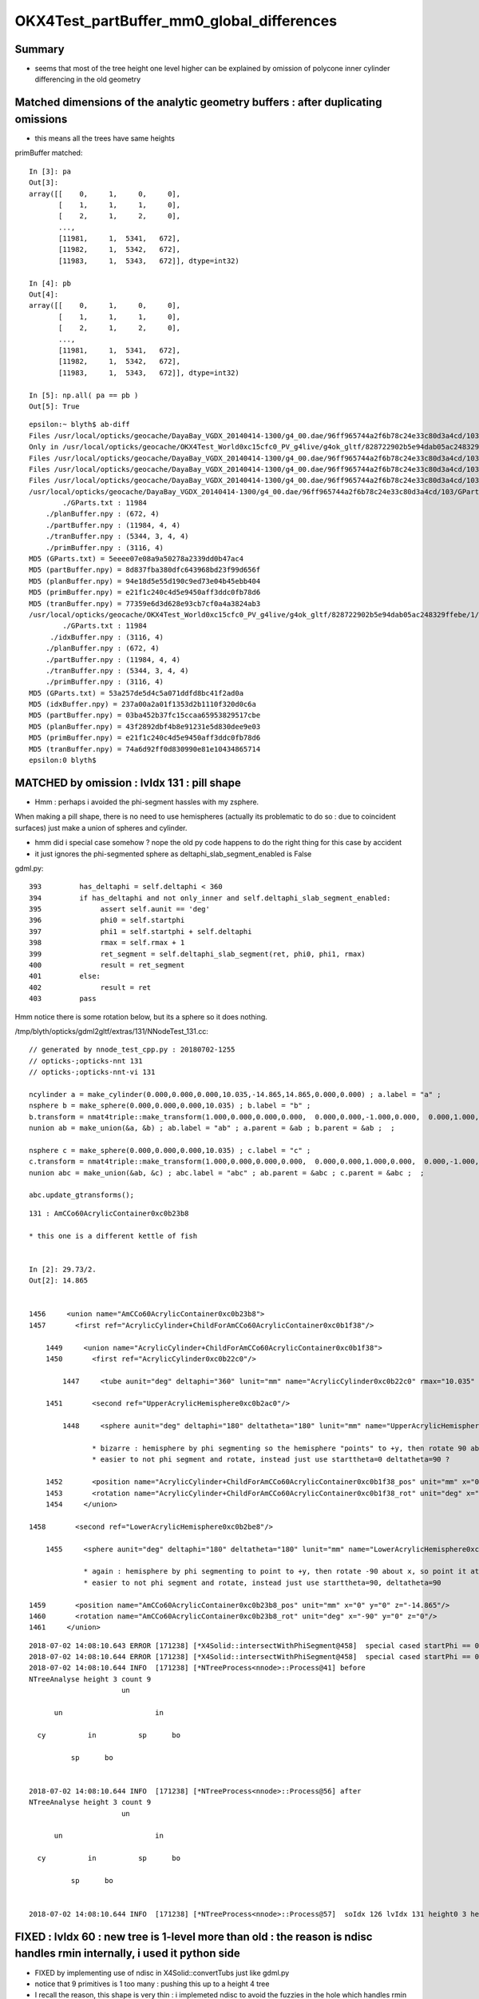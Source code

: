 OKX4Test_partBuffer_mm0_global_differences
=============================================


Summary
---------

* seems that most of the tree height one level higher can be explained 
  by omission of polycone inner cylinder differencing in the old geometry  




Matched dimensions of the analytic geometry buffers : after duplicating omissions
--------------------------------------------------------------------------------------

* this means all the trees have same heights 

primBuffer matched::

    In [3]: pa
    Out[3]: 
    array([[    0,     1,     0,     0],
           [    1,     1,     1,     0],
           [    2,     1,     2,     0],
           ...,
           [11981,     1,  5341,   672],
           [11982,     1,  5342,   672],
           [11983,     1,  5343,   672]], dtype=int32)

    In [4]: pb
    Out[4]: 
    array([[    0,     1,     0,     0],
           [    1,     1,     1,     0],
           [    2,     1,     2,     0],
           ...,
           [11981,     1,  5341,   672],
           [11982,     1,  5342,   672],
           [11983,     1,  5343,   672]], dtype=int32)

    In [5]: np.all( pa == pb )
    Out[5]: True



::

    epsilon:~ blyth$ ab-diff
    Files /usr/local/opticks/geocache/DayaBay_VGDX_20140414-1300/g4_00.dae/96ff965744a2f6b78c24e33c80d3a4cd/103/GPartsAnalytic/0/GParts.txt and /usr/local/opticks/geocache/OKX4Test_World0xc15cfc0_PV_g4live/g4ok_gltf/828722902b5e94dab05ac248329ffebe/1/GParts/0/GParts.txt differ
    Only in /usr/local/opticks/geocache/OKX4Test_World0xc15cfc0_PV_g4live/g4ok_gltf/828722902b5e94dab05ac248329ffebe/1/GParts/0: idxBuffer.npy
    Files /usr/local/opticks/geocache/DayaBay_VGDX_20140414-1300/g4_00.dae/96ff965744a2f6b78c24e33c80d3a4cd/103/GPartsAnalytic/0/partBuffer.npy and /usr/local/opticks/geocache/OKX4Test_World0xc15cfc0_PV_g4live/g4ok_gltf/828722902b5e94dab05ac248329ffebe/1/GParts/0/partBuffer.npy differ
    Files /usr/local/opticks/geocache/DayaBay_VGDX_20140414-1300/g4_00.dae/96ff965744a2f6b78c24e33c80d3a4cd/103/GPartsAnalytic/0/planBuffer.npy and /usr/local/opticks/geocache/OKX4Test_World0xc15cfc0_PV_g4live/g4ok_gltf/828722902b5e94dab05ac248329ffebe/1/GParts/0/planBuffer.npy differ
    Files /usr/local/opticks/geocache/DayaBay_VGDX_20140414-1300/g4_00.dae/96ff965744a2f6b78c24e33c80d3a4cd/103/GPartsAnalytic/0/tranBuffer.npy and /usr/local/opticks/geocache/OKX4Test_World0xc15cfc0_PV_g4live/g4ok_gltf/828722902b5e94dab05ac248329ffebe/1/GParts/0/tranBuffer.npy differ
    /usr/local/opticks/geocache/DayaBay_VGDX_20140414-1300/g4_00.dae/96ff965744a2f6b78c24e33c80d3a4cd/103/GPartsAnalytic/0
            ./GParts.txt : 11984 
        ./planBuffer.npy : (672, 4) 
        ./partBuffer.npy : (11984, 4, 4) 
        ./tranBuffer.npy : (5344, 3, 4, 4) 
        ./primBuffer.npy : (3116, 4) 
    MD5 (GParts.txt) = 5eeee07e08a9a50278a2339dd0b47ac4
    MD5 (partBuffer.npy) = 8d837fba380dfc643968bd23f99d656f
    MD5 (planBuffer.npy) = 94e18d5e55d190c9ed73e04b45ebb404
    MD5 (primBuffer.npy) = e21f1c240c4d5e9450aff3ddc0fb78d6
    MD5 (tranBuffer.npy) = 77359e6d3d628e93cb7cf0a4a3824ab3
    /usr/local/opticks/geocache/OKX4Test_World0xc15cfc0_PV_g4live/g4ok_gltf/828722902b5e94dab05ac248329ffebe/1/GParts/0
            ./GParts.txt : 11984 
         ./idxBuffer.npy : (3116, 4) 
        ./planBuffer.npy : (672, 4) 
        ./partBuffer.npy : (11984, 4, 4) 
        ./tranBuffer.npy : (5344, 3, 4, 4) 
        ./primBuffer.npy : (3116, 4) 
    MD5 (GParts.txt) = 53a257de5d4c5a071ddfd8bc41f2ad0a
    MD5 (idxBuffer.npy) = 237a00a2a01f1353d2b1110f320d0c6a
    MD5 (partBuffer.npy) = 03ba452b37fc15ccaa65953829517cbe
    MD5 (planBuffer.npy) = 43f2892dbf4b8e91231e5d830dee9e03
    MD5 (primBuffer.npy) = e21f1c240c4d5e9450aff3ddc0fb78d6
    MD5 (tranBuffer.npy) = 74a6d92ff0d830990e81e10434865714
    epsilon:0 blyth$ 


MATCHED by omission : lvIdx 131 : pill shape
------------------------------------------------

* Hmm : perhaps i avoided the phi-segment hassles with my zsphere. 

When making a pill shape, there is no need to use hemispheres 
(actually its problematic to do so : due to coincident surfaces)
just make a union of spheres and cylinder.

* hmm did i special case somehow ? nope the old py code happens to do the right thing for this case by accident
* it just ignores the phi-segmented sphere as deltaphi_slab_segment_enabled is False

gdml.py::

     393         has_deltaphi = self.deltaphi < 360
     394         if has_deltaphi and not only_inner and self.deltaphi_slab_segment_enabled:
     395              assert self.aunit == 'deg'
     396              phi0 = self.startphi
     397              phi1 = self.startphi + self.deltaphi
     398              rmax = self.rmax + 1
     399              ret_segment = self.deltaphi_slab_segment(ret, phi0, phi1, rmax)
     400              result = ret_segment
     401         else:
     402              result = ret
     403         pass


Hmm notice there is some rotation below, but its a sphere so it does nothing.

/tmp/blyth/opticks/gdml2gltf/extras/131/NNodeTest_131.cc::

    // generated by nnode_test_cpp.py : 20180702-1255 
    // opticks-;opticks-nnt 131 
    // opticks-;opticks-nnt-vi 131 
    
    ncylinder a = make_cylinder(0.000,0.000,0.000,10.035,-14.865,14.865,0.000,0.000) ; a.label = "a" ;   
    nsphere b = make_sphere(0.000,0.000,0.000,10.035) ; b.label = "b" ;   
    b.transform = nmat4triple::make_transform(1.000,0.000,0.000,0.000,  0.000,0.000,-1.000,0.000,  0.000,1.000,0.000,0.000,  0.000,0.000,14.865,1.000) ;
    nunion ab = make_union(&a, &b) ; ab.label = "ab" ; a.parent = &ab ; b.parent = &ab ;  ;   
    
    nsphere c = make_sphere(0.000,0.000,0.000,10.035) ; c.label = "c" ;   
    c.transform = nmat4triple::make_transform(1.000,0.000,0.000,0.000,  0.000,0.000,1.000,0.000,  0.000,-1.000,0.000,0.000,  0.000,0.000,-14.865,1.000) ;
    nunion abc = make_union(&ab, &c) ; abc.label = "abc" ; ab.parent = &abc ; c.parent = &abc ;  ;   

    abc.update_gtransforms();

::

     131 : AmCCo60AcrylicContainer0xc0b23b8 

     * this one is a different kettle of fish  


     In [2]: 29.73/2.
     Out[2]: 14.865


     1456     <union name="AmCCo60AcrylicContainer0xc0b23b8">
     1457       <first ref="AcrylicCylinder+ChildForAmCCo60AcrylicContainer0xc0b1f38"/>

         1449     <union name="AcrylicCylinder+ChildForAmCCo60AcrylicContainer0xc0b1f38">
         1450       <first ref="AcrylicCylinder0xc0b22c0"/>

             1447     <tube aunit="deg" deltaphi="360" lunit="mm" name="AcrylicCylinder0xc0b22c0" rmax="10.035" rmin="0" startphi="0" z="29.73"/>

         1451       <second ref="UpperAcrylicHemisphere0xc0b2ac0"/>

             1448     <sphere aunit="deg" deltaphi="180" deltatheta="180" lunit="mm" name="UpperAcrylicHemisphere0xc0b2ac0" rmax="10.035" rmin="0" startphi="0" starttheta="0"/>

                    * bizarre : hemisphere by phi segmenting so the hemisphere "points" to +y, then rotate 90 about x, so point it to +z
                    * easier to not phi segment and rotate, instead just use starttheta=0 deltatheta=90 ?

         1452       <position name="AcrylicCylinder+ChildForAmCCo60AcrylicContainer0xc0b1f38_pos" unit="mm" x="0" y="0" z="14.865"/>
         1453       <rotation name="AcrylicCylinder+ChildForAmCCo60AcrylicContainer0xc0b1f38_rot" unit="deg" x="90" y="0" z="0"/>
         1454     </union>

     1458       <second ref="LowerAcrylicHemisphere0xc0b2be8"/>

         1455     <sphere aunit="deg" deltaphi="180" deltatheta="180" lunit="mm" name="LowerAcrylicHemisphere0xc0b2be8" rmax="10.035" rmin="0" startphi="0" starttheta="0"/>

                  * again : hemisphere by phi segmenting to point to +y, then rotate -90 about x, so point it at -z
                  * easier to not phi segment and rotate, instead just use starttheta=90, deltatheta=90 

     1459       <position name="AmCCo60AcrylicContainer0xc0b23b8_pos" unit="mm" x="0" y="0" z="-14.865"/>
     1460       <rotation name="AmCCo60AcrylicContainer0xc0b23b8_rot" unit="deg" x="-90" y="0" z="0"/>
     1461     </union>


::

    2018-07-02 14:08:10.643 ERROR [171238] [*X4Solid::intersectWithPhiSegment@458]  special cased startPhi == 0.f && deltaPhi == 180.f 
    2018-07-02 14:08:10.644 ERROR [171238] [*X4Solid::intersectWithPhiSegment@458]  special cased startPhi == 0.f && deltaPhi == 180.f 
    2018-07-02 14:08:10.644 INFO  [171238] [*NTreeProcess<nnode>::Process@41] before
    NTreeAnalyse height 3 count 9
                          un            

          un                      in    

      cy          in          sp      bo

              sp      bo                


    2018-07-02 14:08:10.644 INFO  [171238] [*NTreeProcess<nnode>::Process@56] after
    NTreeAnalyse height 3 count 9
                          un            

          un                      in    

      cy          in          sp      bo

              sp      bo                


    2018-07-02 14:08:10.644 INFO  [171238] [*NTreeProcess<nnode>::Process@57]  soIdx 126 lvIdx 131 height0 3 height1 3 ### LISTED






FIXED : lvIdx 60 : new tree is 1-level more than old : the reason is ndisc handles rmin internally, i used it python side
---------------------------------------------------------------------------------------------------------------------------

* FIXED by implementing use of ndisc in X4Solid::convertTubs just like gdml.py 

* notice that 9 primitives is 1 too many : pushing this up to a height 4 tree

* I recall the reason, this shape is very thin : i implemeted ndisc to avoid the fuzzies in the hole
  which handles rmin within the primitive (ie without having one more di)  

::

    epsilon:extg4 blyth$ n=60;cat /tmp/blyth/opticks/gdml2gltf/extras/$n/NNodeTest_$n.cc 
    ...
        // generated by nnode_test_cpp.py : 20180702-1255 
        // opticks-;opticks-nnt 60 
        // opticks-;opticks-nnt-vi 60 
        
        ndisc a = make_disc(0.000,0.000,36.250,2223.000,-0.050,0.050,0.000,0.000) ; a.label = "a" ;   
        nbox b = make_box3(107.000,401.000,1.100,0.000) ; b.label = "b" ; b.complement = true ;   
        b.transform = nmat4triple::make_transform(1.000,0.000,0.000,0.000,  0.000,1.000,0.000,0.000,  0.000,0.000,1.000,0.000,  2035.000,0.000,0.000,1.000) ;
        nintersection ab = make_intersection(&a, &b) ; ab.label = "ab" ; a.parent = &ab ; b.parent = &ab ;  ;   
        
        nbox c = make_box3(107.000,401.000,1.100,0.000) ; c.label = "c" ; c.complement = true ;   
        c.transform = nmat4triple::make_transform(1.000,0.000,0.000,0.000,  0.000,1.000,0.000,0.000,  0.000,0.000,1.000,0.000,  -2035.000,0.000,0.000,1.000) ;
        nbox d = make_box3(401.000,107.000,1.100,0.000) ; d.label = "d" ; d.complement = true ;   
        d.transform = nmat4triple::make_transform(1.000,0.000,0.000,0.000,  0.000,1.000,0.000,0.000,  0.000,0.000,1.000,0.000,  0.000,2035.000,0.000,1.000) ;
        nintersection cd = make_intersection(&c, &d) ; cd.label = "cd" ; c.parent = &cd ; d.parent = &cd ;  ;   
        
        nintersection abcd = make_intersection(&ab, &cd) ; abcd.label = "abcd" ; ab.parent = &abcd ; cd.parent = &abcd ;  ;   
        
        nbox e = make_box3(401.000,107.000,1.100,0.000) ; e.label = "e" ; e.complement = true ;   
        e.transform = nmat4triple::make_transform(1.000,0.000,0.000,0.000,  0.000,1.000,0.000,0.000,  0.000,0.000,1.000,0.000,  0.000,-2035.000,0.000,1.000) ;
        ndisc f = make_disc(0.000,0.000,0.000,50.000,-0.550,0.550,0.000,0.000) ; f.label = "f" ; f.complement = true ;   
        f.transform = nmat4triple::make_transform(1.000,0.000,0.000,0.000,  0.000,1.000,0.000,0.000,  0.000,0.000,1.000,0.000,  141.784,-342.297,0.000,1.000) ;
        nintersection ef = make_intersection(&e, &f) ; ef.label = "ef" ; e.parent = &ef ; f.parent = &ef ;  ;   
        
        ndisc g = make_disc(0.000,0.000,0.000,50.000,-0.550,0.550,0.000,0.000) ; g.label = "g" ; g.complement = true ;   
        g.transform = nmat4triple::make_transform(0.383,0.924,0.000,0.000,  -0.924,0.383,0.000,0.000,  0.000,0.000,1.000,0.000,  909.276,-1541.906,0.000,1.000) ;
        ndisc h = make_disc(0.000,0.000,0.000,50.000,-0.550,0.550,0.000,0.000) ; h.label = "h" ; h.complement = true ;   
        h.transform = nmat4triple::make_transform(1.000,0.000,0.000,0.000,  0.000,1.000,0.000,0.000,  0.000,0.000,1.000,0.000,  -1252.327,-1747.620,0.000,1.000) ;
        nintersection gh = make_intersection(&g, &h) ; gh.label = "gh" ; g.parent = &gh ; h.parent = &gh ;  ;   
        
        nintersection efgh = make_intersection(&ef, &gh) ; efgh.label = "efgh" ; ef.parent = &efgh ; gh.parent = &efgh ;  ;   
        
        nintersection abcdefgh = make_intersection(&abcd, &efgh) ; abcdefgh.label = "abcdefgh" ; abcd.parent = &abcdefgh ; efgh.parent = &abcdefgh ;  ;   
        


        abcdefgh.update_gtransforms();





::

    2018-07-02 14:08:09.044 INFO  [171238] [*NTreeProcess<nnode>::Process@41] before
    NTreeAnalyse height 8 count 17
                                                                  di    

                                                          di          cy

                                                  di          cy        

                                          di          cy                

                                  di          bo                        

                          di          bo                                

                  di          bo                                        

          di          bo                                                

      cy      cy                                                        


    2018-07-02 14:08:09.045 INFO  [171238] [*NTreeProcess<nnode>::Process@56] after
    NTreeAnalyse height 4 count 17
                                                                  in    

                                  in                                 !cy

                  in                              in                    

          in              in              in              in            

      cy     !cy     !bo     !bo     !bo     !bo     !cy     !cy        


    2018-07-02 14:08:09.045 INFO  [171238] [*NTreeProcess<nnode>::Process@57]  soIdx 73 lvIdx 60 height0 8 height1 4 ### LISTED

::

     60 : BotESRCutHols0xbfa7368 

     * this one is a different kettle of fish  


      944     <subtraction name="BotESRCutHols0xbfa7368">
      945       <first ref="BotESR-ChildForBotESRCutHols0xbfa7168"/>

          937     <subtraction name="BotESR-ChildForBotESRCutHols0xbfa7168">
          938       <first ref="BotESR-ChildForBotESRCutHols0xbfa6f68"/>

              931     <subtraction name="BotESR-ChildForBotESRCutHols0xbfa6f68">
              932       <first ref="BotESR-ChildForBotESRCutHols0xbfa6d80"/>

                      925     <subtraction name="BotESR-ChildForBotESRCutHols0xbfa6d80">
                      926       <first ref="BotESR-ChildForBotESRCutHols0xbfa6c00"/>

                          919     <subtraction name="BotESR-ChildForBotESRCutHols0xbfa6c00">
                          920       <first ref="BotESR-ChildForBotESRCutHols0xbfa6a80"/>

                              913     <subtraction name="BotESR-ChildForBotESRCutHols0xbfa6a80">
                              914       <first ref="BotESR-ChildForBotESRCutHols0xbfa6340"/>

                                  907     <subtraction name="BotESR-ChildForBotESRCutHols0xbfa6340">
                                  908       <first ref="BotESR0xbfa5ca8"/>

                                      905     <tube aunit="deg" deltaphi="360" lunit="mm" name="BotESR0xbfa5ca8" rmax="2223" rmin="36.25" startphi="0" z="0.1"/>


                                  909       <second ref="BoxHolInBotESR10xbf96730"/>

                                      906     <box lunit="mm" name="BoxHolInBotESR10xbf96730" x="107" y="401" z="1.1"/>

                                  910       <position name="BotESR-ChildForBotESRCutHols0xbfa6340_pos" unit="mm" x="2035" y="0" z="0"/>
                                  911     </subtraction>

                              915       <second ref="BoxHolInBotESR20xbfa5de0"/>

                                 912     <box lunit="mm" name="BoxHolInBotESR20xbfa5de0" x="107" y="401" z="1.1"/>

                              916       <position name="BotESR-ChildForBotESRCutHols0xbfa6a80_pos" unit="mm" x="-2035" y="0" z="0"/>
                              917     </subtraction>

                          921       <second ref="BoxHolInBotESR30xbfa6bc0"/>

                              918     <box lunit="mm" name="BoxHolInBotESR30xbfa6bc0" x="401" y="107" z="1.1"/>

                          922       <position name="BotESR-ChildForBotESRCutHols0xbfa6c00_pos" unit="mm" x="0" y="2035" z="0"/>
                          923     </subtraction>

                      927       <second ref="BoxHolInBotESR40xbfa6d40"/>

                          924     <box lunit="mm" name="BoxHolInBotESR40xbfa6d40" x="401" y="107" z="1.1"/>

                      928       <position name="BotESR-ChildForBotESRCutHols0xbfa6d80_pos" unit="mm" x="0" y="-2035" z="0"/>
                      929     </subtraction>

              933       <second ref="HolFor2inGdsPMTInBotESR0xbfa6ec0"/>

                      930     <tube aunit="deg" deltaphi="360" lunit="mm" name="HolFor2inGdsPMTInBotESR0xbfa6ec0" rmax="50" rmin="0" startphi="0" z="1.1"/>

              934       <position name="BotESR-ChildForBotESRCutHols0xbfa6f68_pos" unit="mm" x="141.784211691266" y="-342.297366795432" z="0"/>
              935     </subtraction>

          939       <second ref="HolFor2inLsoPmtInBotESR0xbfa70c0"/>

                  936     <tube aunit="deg" deltaphi="360" lunit="mm" name="HolFor2inLsoPmtInBotESR0xbfa70c0" rmax="50" rmin="0" startphi="0" z="1.1"/>

          940       <position name="BotESR-ChildForBotESRCutHols0xbfa7168_pos" unit="mm" x="909.276266994944" y="-1541.90561328498" z="0"/>
          941       <rotation name="BotESR-ChildForBotESRCutHols0xbfa7168_rot" unit="deg" x="0" y="0" z="-67.5"/>
          942     </subtraction>

      946       <second ref="HolFor2inOilPmtInBotESR0xbfa72c0"/>

          943     <tube aunit="deg" deltaphi="360" lunit="mm" name="HolFor2inOilPmtInBotESR0xbfa72c0" rmax="50" rmin="0" startphi="0" z="1.1"/>

      947       <position name="BotESRCutHols0xbfa7368_pos" unit="mm" x="-1252.32704826577" y="-1747.62037187197" z="0"/>
      948     </subtraction>




After duplicate polycone inner omission : are down to 2 different lvIdx : 60,131
--------------------------------------------------------------------------------------

::

    args: /opt/local/bin/ipython -i /tmp/blyth/opticks/bin/ab/i.py
    [2018-07-02 14:10:29,853] p29372 {opticks/ana/mesh.py:37} INFO - Mesh for idpath : /usr/local/opticks/geocache/DayaBay_VGDX_20140414-1300/g4_00.dae/96ff965744a2f6b78c24e33c80d3a4cd/103 
    [2018-07-02 14:10:29,853] p29372 {opticks/ana/mesh.py:37} INFO - Mesh for idpath : /usr/local/opticks/geocache/OKX4Test_World0xc15cfc0_PV_g4live/g4ok_gltf/828722902b5e94dab05ac248329ffebe/1 
    BotESRCutHols0xbfa7368
    AmCCo60AcrylicContainer0xc0b23b8

    In [1]: w
    Out[1]: array([ 317,  454,  542,  624, 1017, 1154, 1242, 1324])

    In [2]: np.hstack([pa[w],pb[w],xb[w]])
    Out[2]: 
    array([[1923,   15,  579,  160, 1923,   31,  579,  160,    0,   73,   60,    4],
           [2708,    7,  897,  336, 2724,   15,  897,  336,    0,  126,  131,    3],
           [3072,    7, 1060,  336, 3096,   15, 1060,  336,    0,  126,  131,    3],
           [3350,    7, 1198,  336, 3382,   15, 1198,  336,    0,  126,  131,    3],
           [5415,   15, 1865,  496, 5455,   31, 1865,  496,    0,   73,   60,    4],
           [6200,    7, 2183,  672, 6256,   15, 2183,  672,    0,  126,  131,    3],
           [6564,    7, 2346,  672, 6628,   15, 2346,  672,    0,  126,  131,    3],
           [6842,    7, 2484,  672, 6914,   15, 2484,  672,    0,  126,  131,    3]])


::

    epsilon:ggeo blyth$ ab-diff
    Files /usr/local/opticks/geocache/DayaBay_VGDX_20140414-1300/g4_00.dae/96ff965744a2f6b78c24e33c80d3a4cd/103/GPartsAnalytic/0/GParts.txt and /usr/local/opticks/geocache/OKX4Test_World0xc15cfc0_PV_g4live/g4ok_gltf/828722902b5e94dab05ac248329ffebe/1/GParts/0/GParts.txt differ
    Only in /usr/local/opticks/geocache/OKX4Test_World0xc15cfc0_PV_g4live/g4ok_gltf/828722902b5e94dab05ac248329ffebe/1/GParts/0: idxBuffer.npy
    Files /usr/local/opticks/geocache/DayaBay_VGDX_20140414-1300/g4_00.dae/96ff965744a2f6b78c24e33c80d3a4cd/103/GPartsAnalytic/0/partBuffer.npy and /usr/local/opticks/geocache/OKX4Test_World0xc15cfc0_PV_g4live/g4ok_gltf/828722902b5e94dab05ac248329ffebe/1/GParts/0/partBuffer.npy differ
    Files /usr/local/opticks/geocache/DayaBay_VGDX_20140414-1300/g4_00.dae/96ff965744a2f6b78c24e33c80d3a4cd/103/GPartsAnalytic/0/planBuffer.npy and /usr/local/opticks/geocache/OKX4Test_World0xc15cfc0_PV_g4live/g4ok_gltf/828722902b5e94dab05ac248329ffebe/1/GParts/0/planBuffer.npy differ
    Files /usr/local/opticks/geocache/DayaBay_VGDX_20140414-1300/g4_00.dae/96ff965744a2f6b78c24e33c80d3a4cd/103/GPartsAnalytic/0/primBuffer.npy and /usr/local/opticks/geocache/OKX4Test_World0xc15cfc0_PV_g4live/g4ok_gltf/828722902b5e94dab05ac248329ffebe/1/GParts/0/primBuffer.npy differ
    Files /usr/local/opticks/geocache/DayaBay_VGDX_20140414-1300/g4_00.dae/96ff965744a2f6b78c24e33c80d3a4cd/103/GPartsAnalytic/0/tranBuffer.npy and /usr/local/opticks/geocache/OKX4Test_World0xc15cfc0_PV_g4live/g4ok_gltf/828722902b5e94dab05ac248329ffebe/1/GParts/0/tranBuffer.npy differ
    /usr/local/opticks/geocache/DayaBay_VGDX_20140414-1300/g4_00.dae/96ff965744a2f6b78c24e33c80d3a4cd/103/GPartsAnalytic/0
            ./GParts.txt : 11984 
        ./planBuffer.npy : (672, 4) 
        ./partBuffer.npy : (11984, 4, 4) 
        ./tranBuffer.npy : (5344, 3, 4, 4) 
        ./primBuffer.npy : (3116, 4) 
    MD5 (GParts.txt) = 5eeee07e08a9a50278a2339dd0b47ac4
    MD5 (partBuffer.npy) = 8d837fba380dfc643968bd23f99d656f
    MD5 (planBuffer.npy) = 94e18d5e55d190c9ed73e04b45ebb404
    MD5 (primBuffer.npy) = e21f1c240c4d5e9450aff3ddc0fb78d6
    MD5 (tranBuffer.npy) = 77359e6d3d628e93cb7cf0a4a3824ab3
    /usr/local/opticks/geocache/OKX4Test_World0xc15cfc0_PV_g4live/g4ok_gltf/828722902b5e94dab05ac248329ffebe/1/GParts/0
            ./GParts.txt : 12064 
         ./idxBuffer.npy : (3116, 4) 
        ./planBuffer.npy : (672, 4) 
        ./partBuffer.npy : (12064, 4, 4) 
        ./tranBuffer.npy : (5344, 3, 4, 4) 
        ./primBuffer.npy : (3116, 4) 
    MD5 (GParts.txt) = 2f288a875034810633798bd27d8149d8
    MD5 (idxBuffer.npy) = d9153caee56bf9968645be070023dcd7
    MD5 (partBuffer.npy) = 67699d42b671bb5c4de6c4add42bcbf4
    MD5 (planBuffer.npy) = 43f2892dbf4b8e91231e5d830dee9e03
    MD5 (primBuffer.npy) = 55c578bc96d6cd3d9b1f3f03cbec0aed
    MD5 (tranBuffer.npy) = 74a6d92ff0d830990e81e10434865714
    epsilon:0 blyth$ 


Summing the prim numParts gives the partBuffer sizes::

    In [4]: pa[:,1].sum()
    Out[4]: 11984

    In [5]: pb[:,1].sum()
    Out[5]: 12064





Issue : differences in the global parts for mm0 : 10/248 shapes differ
--------------------------------------------------------------------------

::

    epsilon:0 blyth$ ab-;AB_TAIL=0 ab-diff
    Files /usr/local/opticks/geocache/DayaBay_VGDX_20140414-1300/g4_00.dae/96ff965744a2f6b78c24e33c80d3a4cd/103/GPartsAnalytic/0/GParts.txt and /usr/local/opticks/geocache/OKX4Test_World0xc15cfc0_PV_g4live/g4ok_gltf/828722902b5e94dab05ac248329ffebe/1/GParts/0/GParts.txt differ
    Only in /usr/local/opticks/geocache/OKX4Test_World0xc15cfc0_PV_g4live/g4ok_gltf/828722902b5e94dab05ac248329ffebe/1/GParts/0: idxBuffer.npy
    Files /usr/local/opticks/geocache/DayaBay_VGDX_20140414-1300/g4_00.dae/96ff965744a2f6b78c24e33c80d3a4cd/103/GPartsAnalytic/0/partBuffer.npy and /usr/local/opticks/geocache/OKX4Test_World0xc15cfc0_PV_g4live/g4ok_gltf/828722902b5e94dab05ac248329ffebe/1/GParts/0/partBuffer.npy differ
    Files /usr/local/opticks/geocache/DayaBay_VGDX_20140414-1300/g4_00.dae/96ff965744a2f6b78c24e33c80d3a4cd/103/GPartsAnalytic/0/planBuffer.npy and /usr/local/opticks/geocache/OKX4Test_World0xc15cfc0_PV_g4live/g4ok_gltf/828722902b5e94dab05ac248329ffebe/1/GParts/0/planBuffer.npy differ
    Files /usr/local/opticks/geocache/DayaBay_VGDX_20140414-1300/g4_00.dae/96ff965744a2f6b78c24e33c80d3a4cd/103/GPartsAnalytic/0/primBuffer.npy and /usr/local/opticks/geocache/OKX4Test_World0xc15cfc0_PV_g4live/g4ok_gltf/828722902b5e94dab05ac248329ffebe/1/GParts/0/primBuffer.npy differ
    Files /usr/local/opticks/geocache/DayaBay_VGDX_20140414-1300/g4_00.dae/96ff965744a2f6b78c24e33c80d3a4cd/103/GPartsAnalytic/0/tranBuffer.npy and /usr/local/opticks/geocache/OKX4Test_World0xc15cfc0_PV_g4live/g4ok_gltf/828722902b5e94dab05ac248329ffebe/1/GParts/0/tranBuffer.npy differ
    /usr/local/opticks/geocache/DayaBay_VGDX_20140414-1300/g4_00.dae/96ff965744a2f6b78c24e33c80d3a4cd/103/GPartsAnalytic/0
            ./GParts.txt : 11984 
        ./planBuffer.npy : (672, 4) 
        ./partBuffer.npy : (11984, 4, 4) 
        ./tranBuffer.npy : (5344, 3, 4, 4) 
        ./primBuffer.npy : (3116, 4) 
    MD5 (GParts.txt) = 5eeee07e08a9a50278a2339dd0b47ac4
    MD5 (partBuffer.npy) = 8d837fba380dfc643968bd23f99d656f
    MD5 (planBuffer.npy) = 94e18d5e55d190c9ed73e04b45ebb404
    MD5 (primBuffer.npy) = e21f1c240c4d5e9450aff3ddc0fb78d6
    MD5 (tranBuffer.npy) = 77359e6d3d628e93cb7cf0a4a3824ab3
    /usr/local/opticks/geocache/OKX4Test_World0xc15cfc0_PV_g4live/g4ok_gltf/828722902b5e94dab05ac248329ffebe/1/GParts/0
            ./GParts.txt : 12208 
         ./idxBuffer.npy : (3116, 4) 
        ./planBuffer.npy : (672, 4) 
        ./partBuffer.npy : (12208, 4, 4) 
        ./tranBuffer.npy : (5344, 3, 4, 4) 
        ./primBuffer.npy : (3116, 4) 
    MD5 (GParts.txt) = dc48ac2d37176c9262e09444b0b32671
    MD5 (idxBuffer.npy) = 707efebd5158b7bf6795658bbfe477b0
    MD5 (partBuffer.npy) = a61393ad57ad26addbee90616e045afa
    MD5 (planBuffer.npy) = 43f2892dbf4b8e91231e5d830dee9e03
    MD5 (primBuffer.npy) = 1d3c0b9032dffb0384433b7539dbb37e
    MD5 (tranBuffer.npy) = 74a6d92ff0d830990e81e10434865714
    epsilon:0 blyth$ 


::

    In [10]: w = np.where( pa[:,1] != pb[:,1] )[0]  ## primBuffer indices pointing to prim of different heights

    In [11]: lv = np.unique(xb[w][:,2])   ## convert the primBuffer index (primIdx) into lvIdx using idxBuffer

    In [12]: lv
    Out[12]: array([ 25,  26,  29,  60,  68,  75,  77,  81,  85, 131], dtype=uint32)


Source IDPATH "ma" names make sense, dest IDPATH "mb" gives "random" selection::

    In [19]: print "\n".join(map(lambda _:"%3d : %s " % (_,ma.idx2name[_]), lv ))
     25 : IavTopHub0xc405968 
     26 : CtrGdsOflBotClp0xbf5dec0 
     29 : OcrGdsPrt0xc352518 

     60 : BotESRCutHols0xbfa7368 

     68 : SstTopHub0xc2643d8 
     75 : OavTopHub0xc2c9030 
     77 : CtrLsoOflTopClp0xc178498 
     81 : OcrGdsLsoPrt0xc104978 
     85 : OcrCalLsoPrt0xc1076b0 

    131 : AmCCo60AcrylicContainer0xc0b23b8 



gdml.py old omission of inner subtraction for Polycone::

     760     def as_ncsg(self):
     761         assert self.aunit == "deg" and self.lunit == "mm" and self.deltaphi == 360. and self.startphi == 0.
     762         try:
     763             prims = self.prims()
     764         except ValueError as e:
     765             log.fatal("Polycone.as_ncsg failed ValueError : %r " % e )
     766             return None
     767         pass
     768         cn = TreeBuilder.uniontree(prims, name=self.name + "_uniontree")
     769         inner = self.inner()
     770         #return CSG("difference", left=cn, right=inner ) if inner is not None else cn
     771         return cn


X4Solid.cc::

    748     
    749     bool duplicate_old_inner_omission = true ; 
    750     
    751     if( has_inner && duplicate_old_inner_omission )
    752     {
    753         LOG(error) << " duplicate_old_inner_omission " << duplicate_old_inner_omission ;
    754         inner = NULL ;
    755     }
    756     
    757     nnode* result = inner ? nnode::make_operator_ptr(CSG_DIFFERENCE, cn, inner )  : cn ;
    758     setRoot(result); 










Check GDML of the shapes causing problems : 8/10 involve polycone with inner
--------------------------------------------------------------------------------------

d_gdml **mark** root of the lvIdx, hmm i recall polycone abuse, z-flips::

     25 : IavTopHub0xc405968 

      555   **<polycone aunit="deg" deltaphi="360" lunit="mm" name="IavTopHub0xc405968" startphi="0">
      556       <zplane rmax="100" rmin="75" z="0"/>
      557       <zplane rmax="100" rmin="75" z="85.5603682281126"/>
      558       <zplane rmax="150" rmin="75" z="85.5603682281126"/>
      559       <zplane rmax="150" rmin="75" z="110.560368228113"/>
      560     </polycone>

     26 : CtrGdsOflBotClp0xbf5dec0 

      561    **<polycone aunit="deg" deltaphi="360" lunit="mm" name="CtrGdsOflBotClp0xbf5dec0" startphi="0">
      562       <zplane rmax="150" rmin="31.5" z="0"/>
      563       <zplane rmax="150" rmin="31.5" z="25"/>
      564       <zplane rmax="36.5" rmin="31.5" z="25"/>
      565       <zplane rmax="36.5" rmin="31.5" z="30"/>
      566     </polycone>

     29 : OcrGdsPrt0xc352518 

      569     <polycone aunit="deg" deltaphi="360" lunit="mm" name="OcrGdsPrtPln0xbfa1408" startphi="0">
      570       <zplane rmax="100" rmin="75" z="0"/>
      571       <zplane rmax="100" rmin="75" z="160"/>
      572       <zplane rmax="150" rmin="75" z="160"/>
      573       <zplane rmax="150" rmin="75" z="185"/>
      574     </polycone>
      575     <cone aunit="deg" deltaphi="360" lunit="mm" name="OcrGdsPrtCon0xc352418" rmax1="1520.39278882354" rmax2="100" rmin1="0" rmin2="0" startphi="0" z="74.4396317718873"/>
      576   **<subtraction name="OcrGdsPrt0xc352518">
      577       <first ref="OcrGdsPrtPln0xbfa1408"/>
      578       <second ref="OcrGdsPrtCon0xc352418"/>
      579       <position name="OcrGdsPrt0xc352518_pos" unit="mm" x="-516.622633692872" y="1247.23736889024" z="37.2198158859437"/>
      580     </subtraction>

     60 : BotESRCutHols0xbfa7368 

     * this one is a different kettle of fish  

     68 : SstTopHub0xc2643d8 

     * z-flips 

     1062     <polycone aunit="deg" deltaphi="360" lunit="mm" name="SstTopHubBot0xc2635b8" startphi="0">
     1063       <zplane rmax="220.5" rmin="150.5" z="-340"/>
     1064       <zplane rmax="220.5" rmin="150.5" z="-320"/>
     1065     </polycone>
     1066     <polycone aunit="deg" deltaphi="360" lunit="mm" name="SstTopHubMain0xc263d80" startphi="0">
     1067       <zplane rmax="170.5" rmin="150.5" z="-320"/>
     1068       <zplane rmax="170.5" rmin="150.5" z="0"/>
     1069     </polycone>
     1070   **<union name="SstTopHub0xc2643d8">
     1071       <first ref="SstTopHubBot0xc2635b8"/>
     1072       <second ref="SstTopHubMain0xc263d80"/>
     1073     </union>

     75 : OavTopHub0xc2c9030 

     1124     <polycone aunit="deg" deltaphi="360" lunit="mm" name="OavTopHub0xc2c9030" startphi="0">
     1125       <zplane rmax="125" rmin="50" z="0"/>
     1126       <zplane rmax="125" rmin="50" z="57"/>
     1127       <zplane rmax="68" rmin="50" z="57"/>
     1128       <zplane rmax="68" rmin="50" z="90"/>
     1129       <zplane rmax="98" rmin="50" z="90"/>
     1130       <zplane rmax="98" rmin="50" z="120"/>
     1131     </polycone>

     77 : CtrLsoOflTopClp0xc178498 

     1133     <polycone aunit="deg" deltaphi="360" lunit="mm" name="CtrLsoOflTopClp0xc178498" startphi="0">
     1134       <zplane rmax="102.5" rmin="50" z="0"/>
     1135       <zplane rmax="102.5" rmin="50" z="16"/>
     1136       <zplane rmax="100" rmin="50" z="16"/>
     1137       <zplane rmax="100" rmin="50" z="184"/>
     1138       <zplane rmax="112.5" rmin="50" z="184"/>
     1139       <zplane rmax="112.5" rmin="50" z="200"/>
     1140     </polycone>

     81 : OcrGdsLsoPrt0xc104978 

     1144     <polycone aunit="deg" deltaphi="360" lunit="mm" name="OcrGdsLsoPrtPln0xc104000" startphi="0">
     1145       <zplane rmax="68" rmin="50" z="0"/>
     1146       <zplane rmax="68" rmin="50" z="184.596041605889"/>
     1147       <zplane rmax="98" rmin="50" z="184.596041605889"/>
     1148       <zplane rmax="98" rmin="50" z="214.596041605889"/>
     1149     </polycone>
     1150     <cone aunit="deg" deltaphi="360" lunit="mm" name="OcrGdsLsoPrtCon0xc104870" rmax1="1930" rmax2="125" rmin1="0" rmin2="0" startphi="0" z="94.5960416058894"/>
     1151   ** <subtraction name="OcrGdsLsoPrt0xc104978">
     1152       <first ref="OcrGdsLsoPrtPln0xc104000"/>
     1153       <second ref="OcrGdsLsoPrtCon0xc104870"/>
     1154       <position name="OcrGdsLsoPrt0xc104978_pos" unit="mm" x="-516.622633692872" y="1247.23736889024" z="47.2980208029447"/>
     1155     </subtraction>

     85 : OcrCalLsoPrt0xc1076b0 

     1177     <polycone aunit="deg" deltaphi="360" lunit="mm" name="OcrCalLsoPrtPln0xc2fadd8" startphi="0">
     1178       <zplane rmax="68" rmin="50" z="0"/>
     1179       <zplane rmax="68" rmin="50" z="184.596041605889"/>
     1180       <zplane rmax="98" rmin="50" z="184.596041605889"/>
     1181       <zplane rmax="98" rmin="50" z="214.596041605889"/>
     1182     </polycone>
     1183     <cone aunit="deg" deltaphi="360" lunit="mm" name="OcrCalLsoPrtCon0xc1075a8" rmax1="1930" rmax2="125" rmin1="0" rmin2="0" startphi="0" z="94.5960416058894"/>
     1184    **<subtraction name="OcrCalLsoPrt0xc1076b0">
     1185       <first ref="OcrCalLsoPrtPln0xc2fadd8"/>
     1186       <second ref="OcrCalLsoPrtCon0xc1075a8"/>
     1187       <position name="OcrCalLsoPrt0xc1076b0_pos" unit="mm" x="678.306383867122" y="-1637.57647137626" z="47.2980208029447"/>
     1188     </subtraction>

     131 : AmCCo60AcrylicContainer0xc0b23b8 

     * this one is a different kettle of fish  





::

    ## discrepant b-numParts are all one level up from a-numParts 

    In [18]: np.hstack([pa[w],pb[w],xb[w]])
    Out[18]:        *A*                     *B*                 *soIdx* *lvIdx* height1
    array([[  38,    3,   14,    0,   38,    7,   14,    0,    0,   38,   25,    2],
           [  41,    3,   15,    0,   45,    7,   15,    0,    0,   39,   26,    2],
           [  48,    7,   18,    0,   56,   15,   18,    0,    0,   42,   29,    3],
           [  55,    3,   20,    0,   71,    7,   20,    0,    0,   39,   26,    2],
           [1923,   15,  579,  160, 1943,   31,  579,  160,    0,   73,   60,    4],
           [2229,    3,  692,  248, 2265,    7,  692,  248,    0,   79,   68,    2],
           [2448,    7,  781,  336, 2488,   15,  781,  336,    0,   86,   75,    3],
           [2458,    7,  783,  336, 2506,   15,  783,  336,    0,   88,   77,    3],
           [2468,    7,  787,  336, 2524,   15,  787,  336,    0,   92,   81,    3],
           [2478,    7,  790,  336, 2542,   15,  790,  336,    0,   88,   77,    3],
           [2494,    7,  797,  336, 2566,   15,  797,  336,    0,   96,   85,    3],
           [2504,    7,  800,  336, 2584,   15,  800,  336,    0,   88,   77,    3],
           [2708,    7,  897,  336, 2796,   15,  897,  336,    0,  126,  131,    3],
           [3072,    7, 1060,  336, 3168,   15, 1060,  336,    0,  126,  131,    3],
           [3350,    7, 1198,  336, 3454,   15, 1198,  336,    0,  126,  131,    3],
           [3530,    3, 1300,  336, 3642,    7, 1300,  336,    0,   38,   25,    2],
           [3533,    3, 1301,  336, 3649,    7, 1301,  336,    0,   39,   26,    2],
           [3540,    7, 1304,  336, 3660,   15, 1304,  336,    0,   42,   29,    3],
           [3547,    3, 1306,  336, 3675,    7, 1306,  336,    0,   39,   26,    2],
           [5415,   15, 1865,  496, 5547,   31, 1865,  496,    0,   73,   60,    4],
           [5721,    3, 1978,  584, 5869,    7, 1978,  584,    0,   79,   68,    2],
           [5940,    7, 2067,  672, 6092,   15, 2067,  672,    0,   86,   75,    3],
           [5950,    7, 2069,  672, 6110,   15, 2069,  672,    0,   88,   77,    3],
           [5960,    7, 2073,  672, 6128,   15, 2073,  672,    0,   92,   81,    3],
           [5970,    7, 2076,  672, 6146,   15, 2076,  672,    0,   88,   77,    3],
           [5986,    7, 2083,  672, 6170,   15, 2083,  672,    0,   96,   85,    3],
           [5996,    7, 2086,  672, 6188,   15, 2086,  672,    0,   88,   77,    3],
           [6200,    7, 2183,  672, 6400,   15, 2183,  672,    0,  126,  131,    3],
           [6564,    7, 2346,  672, 6772,   15, 2346,  672,    0,  126,  131,    3],
           [6842,    7, 2484,  672, 7058,   15, 2484,  672,    0,  126,  131,    3]])


::

    2018-07-02 11:12:46.440 INFO  [126742] [*NTreeProcess<nnode>::Process@41] before
    NTreeAnalyse height 2 count 5
                  di    

          un          cy

      cy      cy        


    2018-07-02 11:12:46.440 INFO  [126742] [*NTreeProcess<nnode>::Process@56] after
    NTreeAnalyse height 2 count 5
                  di    

          un          cy

      cy      cy        


    2018-07-02 11:12:46.440 INFO  [126742] [*NTreeProcess<nnode>::Process@57]  soIdx 38 lvIdx 25 height0 2 height1 2 ### LISTED




Rerun, writing to $TMP::

    op --gdml2gltf

    
Ensure writes to TMP via change to gdml2gltf.py prior to importing opticks_main::

     19 ## want to exercise python tree balancing without disturbing other things
     20 os.environ["OPTICKS_GLTFPATH"] = os.path.expandvars("$TMP/gdml2gltf/g4_00.gltf")
     22 from opticks.ana.base import opticks_main
     23 from opticks.analytic.sc import gdml2gltf_main
     26 if __name__ == '__main__':
     29     args = opticks_main()
     31     sc = gdml2gltf_main( args )



Hmm the old geometry misses inner difference "di cy", 
(from a cylinder with an rmin ?)
explaining the off-by-one.

cat /tmp/blyth/opticks/gdml2gltf/extras/26/NNodeTest_26.cc
cat /tmp/blyth/opticks/gdml2gltf/extras/25/NNodeTest_25.cc


::

    // generated by nnode_test_cpp.py : 20180702-1255 
    // opticks-;opticks-nnt 25 
    // opticks-;opticks-nnt-vi 25 

    // regenerate with gdml2gltf.py 

    #include <vector>
    #include "SSys.hh"
    #include "NGLMExt.hpp"
    #include "NCSG.hpp"
    #include "NSceneConfig.hpp"
    #include "NBBox.hpp"
    #include "NNode.hpp"
    #include "NPrimitives.hpp"
    #include "PLOG.hh"
    #include "NPY_LOG.hh"
    
    int main(int argc, char** argv)
    {
        PLOG_(argc, argv);
        NPY_LOG__ ; 

        // generated by nnode_test_cpp.py : 20180702-1255 
        // opticks-;opticks-nnt 25 
        // opticks-;opticks-nnt-vi 25 
        
        ncylinder a = make_cylinder(0.000,0.000,0.000,100.000,0.000,85.560,0.000,0.000) ; a.label = "a" ;   
        ncylinder b = make_cylinder(0.000,0.000,0.000,150.000,85.560,110.560,0.000,0.000) ; b.label = "b" ;   
        nunion ab = make_union(&a, &b) ; ab.label = "ab" ; a.parent = &ab ; b.parent = &ab ;  ;   
        


        ab.update_gtransforms();

        unsigned verbosity = SSys::getenvint("VERBOSITY", 1) ; 
        ab.verbosity = verbosity ; 
        //ab.dump() ; 

        const char* boundary = "Rock//perfectAbsorbSurface/Vacuum" ;




::

    2018-07-02 11:12:46.445 INFO  [126742] [*NTreeProcess<nnode>::Process@41] before
    NTreeAnalyse height 3 count 7
                          di    

                  di          co

          un          cy        

      cy      cy                


    2018-07-02 11:12:46.445 INFO  [126742] [*NTreeProcess<nnode>::Process@56] after
    NTreeAnalyse height 3 count 7
                          di    

                  di          co

          un          cy        

      cy      cy                


    2018-07-02 11:12:46.445 INFO  [126742] [*NTreeProcess<nnode>::Process@57]  soIdx 42 lvIdx 29 height0 3 height1 3 ### LISTED


::

    // generated by nnode_test_cpp.py : 20180702-1255 
    // opticks-;opticks-nnt 29 
    // opticks-;opticks-nnt-vi 29 
    
    ncylinder a = make_cylinder(0.000,0.000,0.000,100.000,0.000,160.000,0.000,0.000) ; a.label = "a" ;   
    ncylinder b = make_cylinder(0.000,0.000,0.000,150.000,160.000,185.000,0.000,0.000) ; b.label = "b" ;   
    nunion ab = make_union(&a, &b) ; ab.label = "ab" ; a.parent = &ab ; b.parent = &ab ;  ;   
    
    ncone c = make_cone(1520.393,-37.220,100.000,37.220) ; c.label = "c" ;   
    c.transform = nmat4triple::make_transform(1.000,0.000,0.000,0.000,  0.000,1.000,0.000,0.000,  0.000,0.000,1.000,0.000,  -516.623,1247.237,37.220,1.000) ;
    ndifference abc = make_difference(&ab, &c) ; abc.label = "abc" ; ab.parent = &abc ; c.parent = &abc ;  ;   
    


::


    2018-07-02 11:12:47.711 INFO  [126742] [*NTreeProcess<nnode>::Process@41] before
    NTreeAnalyse height 2 count 7
                  un            

          di              di    

      cy      cy      cy      cy


    2018-07-02 11:12:47.711 INFO  [126742] [*NTreeProcess<nnode>::Process@56] after
    NTreeAnalyse height 2 count 7
                  un            

          di              di    

      cy      cy      cy      cy


    2018-07-02 11:12:47.711 INFO  [126742] [*NTreeProcess<nnode>::Process@57]  soIdx 79 lvIdx 68 height0 2 height1 2 ### LISTED




    epsilon:extras blyth$ n=68;cat /tmp/blyth/opticks/gdml2gltf/extras/$n/NNodeTest_$n.cc 

    ...
        // generated by nnode_test_cpp.py : 20180702-1255 
        // opticks-;opticks-nnt 68 
        // opticks-;opticks-nnt-vi 68 
        
        ncylinder a = make_cylinder(0.000,0.000,0.000,220.500,-340.000,-320.000,0.000,0.000) ; a.label = "a" ;   
        ncylinder b = make_cylinder(0.000,0.000,0.000,170.500,-320.000,0.000,0.000,0.000) ; b.label = "b" ;   
        b.transform = nmat4triple::make_transform(1.000,0.000,0.000,0.000,  0.000,1.000,0.000,0.000,  0.000,0.000,1.000,0.000,  0.000,0.000,0.000,1.000) ;
        nunion ab = make_union(&a, &b) ; ab.label = "ab" ; a.parent = &ab ; b.parent = &ab ;  ;   
        


        ab.update_gtransforms();






Update the listed in NTreeProcess with the discrepant heights::

     28 template <typename T>
     29 T* NTreeProcess<T>::Process( T* root_ , unsigned soIdx, unsigned lvIdx )  // static
     30 {
     31     //if( LVList == NULL )
     32     //     LVList = new std::vector<unsigned> {25,  26,  29,  60,  65,  68,  75,  77,  81,  85, 131, 140} ;
     33     if( LVList == NULL )
     34          LVList = new std::vector<unsigned> {25,  26,  29,  60,  68,  75,  77,  81,  85, 131};
     35     
     36     
     37     if( ProcBuffer == NULL ) ProcBuffer = NPY<unsigned>::make(0,4) ;
     38     
     39     bool listed = std::find(LVList->begin(), LVList->end(), lvIdx ) != LVList->end() ;
     40     
     41     if(listed) LOG(info) << "before\n" << NTreeAnalyse<T>::Desc(root_) ;
     42      // dump it here, prior to the inplace positivization 
     43      
     44     unsigned height0 = root_->maxdepth();
     45     
     46     NTreeProcess<T> proc(root_);
     47     
     48     assert( height0 == proc.balancer->height0 );
     49     
     50     T* result = proc.result ;
     51     
     52     unsigned height1 = result->maxdepth();
     53     
     54     if(listed)
     55     {
     56          LOG(info) << "after\n" << NTreeAnalyse<T>::Desc(result) ;
     57          LOG(info) 
     58          << " soIdx " << soIdx
     59          << " lvIdx " << lvIdx
     60          << " height0 " << height0
     61          << " height1 " << height1
     62          << " " << ( listed ? "### LISTED" : "" )
     63          ;
     64     }    
     65     
     66     if(ProcBuffer) ProcBuffer->add(soIdx, lvIdx, height0, height1);
     67 
     68     return result ;
     69 }


gdml.py::

     278     def as_cylinder(self, nudge_inner=0.01):
     279         hz = self.z/2.
     280         has_inner = self.rmin > 0.
     281 
     282         if has_inner:
     283             dz = hz*nudge_inner
     284             inner = self.make_cylinder(self.rmin, -(hz+dz), (hz+dz), self.name + "_inner")
     285         else:
     286             inner = None
     287         pass
     288         outer = self.make_cylinder(self.rmax, -hz, hz, self.name + "_outer" )
     289         tube = CSG("difference", left=outer, right=inner, name=self.name + "_difference" ) if has_inner else outer
     290 
     291         has_deltaphi = self.deltaphi < 360
     292         if has_deltaphi and self.deltaphi_segment_enabled:
     293 
     294              assert self.aunit == 'deg'
     295              phi0 = self.startphi
     296              phi1 = self.startphi + self.deltaphi
     297              sz  = self.z*1.01
     298              sr  = self.rmax*1.5
     299 
     300              ## TODO: calulate how much the segmenting prism needs to poke beyind the radius 
     301              ##       to avoid the outside plane from cutting the cylinder 
     302       
     303              segment = CSG.MakeSegment(phi0, phi1, sz, sr )
     304              log.info("as_cylinder doing phi0/phi1/sz/sr segmenting : name %s phi0 %s phi1 %s sz %s sr %s " % (self.name, phi0, phi1, sz, sr))
     305              tube_segment = CSG("intersection", left=tube, right=segment )
     306 
     307              #tube_segment = self.deltaphi_slab_segment(tube, phi0, phi1, dist)
     308              #result.balance_disabled = True 
     309 
     310              result = tube_segment
     311         else:
     312              result = tube
     313         pass
     314         return result


